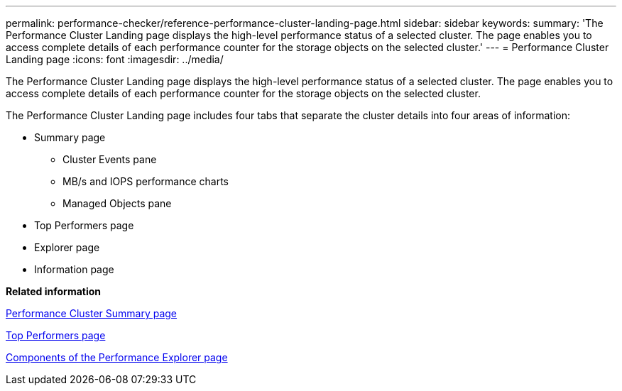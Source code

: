 ---
permalink: performance-checker/reference-performance-cluster-landing-page.html
sidebar: sidebar
keywords: 
summary: 'The Performance Cluster Landing page displays the high-level performance status of a selected cluster. The page enables you to access complete details of each performance counter for the storage objects on the selected cluster.'
---
= Performance Cluster Landing page
:icons: font
:imagesdir: ../media/

[.lead]
The Performance Cluster Landing page displays the high-level performance status of a selected cluster. The page enables you to access complete details of each performance counter for the storage objects on the selected cluster.

The Performance Cluster Landing page includes four tabs that separate the cluster details into four areas of information:

* Summary page
 ** Cluster Events pane
 ** MB/s and IOPS performance charts
 ** Managed Objects pane
* Top Performers page
* Explorer page
* Information page

*Related information*

xref:reference-cluster-summary-page-opm.adoc[Performance Cluster Summary page]

xref:reference-top-performers-page.adoc[Top Performers page]

xref:concept-components-of-the-performance-explorer-page.adoc[Components of the Performance Explorer page]
